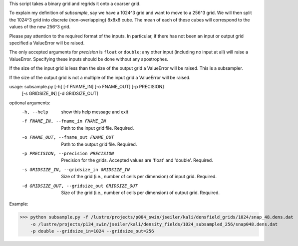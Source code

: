 This script takes a binary grid and regrids it onto a coarser grid. 

To explain my definition of `subsample`, say we have a 1024^3 grid and want to
move to a 256^3 grid.  We will then split the 1024^3 grid into discrete
(non-overlapping) 8x8x8 cube.  The mean of each of these cubes will correspond
to the values of the new 256^3 grid. 

Please pay attention to the required format of the inputs. In particular, if 
there has not been an input or output grid specified a ValueError will be 
raised.

The only accepted arguments for `precision` is ``float`` or ``double``; any
other input (including no input at all) will raise a ValueError. Specifying
these inputs should be done without any apostrophes.  

If the size of the input grid is less than the size of the output grid a
ValueError will be raised. This is a subsampler.

If the size of the output grid is not a multiple of the input grid a
ValueError will be raised.

usage: subsample.py [-h] [-f FNAME_IN] [-o FNAME_OUT] [-p PRECISION]
                    [-s GRIDSIZE_IN] [-d GRIDSIZE_OUT]

optional arguments:
  -h, --help            show this help message and exit
  -f FNAME_IN, --fname_in FNAME_IN
                        Path to the input grid file. Required.
  -o FNAME_OUT, --fname_out FNAME_OUT
                        Path to the output grid file. Required.
  -p PRECISION, --precision PRECISION
                        Precision for the grids. Accepted values are 'float'
                        and 'double'. Required.
  -s GRIDSIZE_IN, --gridsize_in GRIDSIZE_IN
                        Size of the grid (i.e., number of cells per dimension)
                        of input grid. Required.
  -d GRIDSIZE_OUT, --gridsize_out GRIDSIZE_OUT
                        Size of the grid (i.e., number of cells per dimension)
                        of output grid. Required.

Example:

.. code-block:: python
>>> python subsample.py -f /lustre/projects/p004_swin/jseiler/kali/densfield_grids/1024/snap_48.dens.dat
    -o /lustre/projects/p134_swin/jseiler/kali/density_fields/1024_subsampled_256/snap048.dens.dat
    -p double --gridsize_in=1024 --gridsize_out=256 

